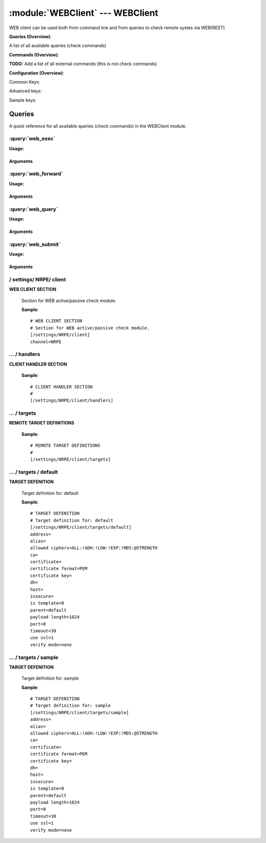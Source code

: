 .. default-domain:: nscp

.. module:: WEBClient
    :synopsis: WEB client can be used both from command line and from queries to check remote systes via WEB(REST)

=================================
:module:`WEBClient` --- WEBClient
=================================
WEB client can be used both from command line and from queries to check remote systes via WEB(REST)

**Queries (Overview)**:

A list of all available queries (check commands)

.. csv-table:: 
    :class: contentstable 
    :delim: | 
    :header: "Command", "Description"

    :query:`web_exec` | Execute remote script via WEB.
    :query:`web_forward` | Forward the request as-is to remote host via WEB.
    :query:`web_query` | Request remote information via WEB.
    :query:`web_submit` | Submit information to remote host via WEB.




**Commands (Overview)**: 

**TODO:** Add a list of all external commands (this is not check commands)

**Configuration (Overview)**:


Common Keys:

.. csv-table:: 
    :class: contentstable 
    :delim: | 
    :header: "Path / Section", "Key", "Description"

    :confpath:`/settings/NRPE/client` | :confkey:`~/settings/NRPE/client.channel` | CHANNEL
    :confpath:`/settings/NRPE/client/targets/default` | :confkey:`~/settings/NRPE/client/targets/default.address` | TARGET ADDRESS
    :confpath:`/settings/NRPE/client/targets/default` | :confkey:`~/settings/NRPE/client/targets/default.certificate` | SSL CERTIFICATE
    :confpath:`/settings/NRPE/client/targets/default` | :confkey:`~/settings/NRPE/client/targets/default.certificate key` | SSL CERTIFICATE KEY
    :confpath:`/settings/NRPE/client/targets/default` | :confkey:`~/settings/NRPE/client/targets/default.insecure` | Insecure legacy mode
    :confpath:`/settings/NRPE/client/targets/default` | :confkey:`~/settings/NRPE/client/targets/default.payload length` | PAYLOAD LENGTH
    :confpath:`/settings/NRPE/client/targets/default` | :confkey:`~/settings/NRPE/client/targets/default.timeout` | TIMEOUT
    :confpath:`/settings/NRPE/client/targets/default` | :confkey:`~/settings/NRPE/client/targets/default.use ssl` | ENABLE SSL ENCRYPTION
    :confpath:`/settings/NRPE/client/targets/default` | :confkey:`~/settings/NRPE/client/targets/default.verify mode` | VERIFY MODE

Advanced keys:

.. csv-table:: 
    :class: contentstable 
    :delim: | 
    :header: "Path / Section", "Key", "Default Value", "Description"

    :confpath:`/settings/NRPE/client/targets/default` | :confkey:`~/settings/NRPE/client/targets/default.alias` | ALIAS
    :confpath:`/settings/NRPE/client/targets/default` | :confkey:`~/settings/NRPE/client/targets/default.allowed ciphers` | ALLOWED CIPHERS
    :confpath:`/settings/NRPE/client/targets/default` | :confkey:`~/settings/NRPE/client/targets/default.ca` | CA
    :confpath:`/settings/NRPE/client/targets/default` | :confkey:`~/settings/NRPE/client/targets/default.certificate format` | CERTIFICATE FORMAT
    :confpath:`/settings/NRPE/client/targets/default` | :confkey:`~/settings/NRPE/client/targets/default.dh` | DH KEY
    :confpath:`/settings/NRPE/client/targets/default` | :confkey:`~/settings/NRPE/client/targets/default.host` | TARGET HOST
    :confpath:`/settings/NRPE/client/targets/default` | :confkey:`~/settings/NRPE/client/targets/default.is template` | IS TEMPLATE
    :confpath:`/settings/NRPE/client/targets/default` | :confkey:`~/settings/NRPE/client/targets/default.parent` | PARENT
    :confpath:`/settings/NRPE/client/targets/default` | :confkey:`~/settings/NRPE/client/targets/default.port` | TARGET PORT

Sample keys:

.. csv-table:: 
    :class: contentstable 
    :delim: | 
    :header: "Path / Section", "Key", "Default Value", "Description"

    :confpath:`/settings/NRPE/client/targets/sample` | :confkey:`~/settings/NRPE/client/targets/sample.address` | TARGET ADDRESS
    :confpath:`/settings/NRPE/client/targets/sample` | :confkey:`~/settings/NRPE/client/targets/sample.alias` | ALIAS
    :confpath:`/settings/NRPE/client/targets/sample` | :confkey:`~/settings/NRPE/client/targets/sample.allowed ciphers` | ALLOWED CIPHERS
    :confpath:`/settings/NRPE/client/targets/sample` | :confkey:`~/settings/NRPE/client/targets/sample.ca` | CA
    :confpath:`/settings/NRPE/client/targets/sample` | :confkey:`~/settings/NRPE/client/targets/sample.certificate` | SSL CERTIFICATE
    :confpath:`/settings/NRPE/client/targets/sample` | :confkey:`~/settings/NRPE/client/targets/sample.certificate format` | CERTIFICATE FORMAT
    :confpath:`/settings/NRPE/client/targets/sample` | :confkey:`~/settings/NRPE/client/targets/sample.certificate key` | SSL CERTIFICATE KEY
    :confpath:`/settings/NRPE/client/targets/sample` | :confkey:`~/settings/NRPE/client/targets/sample.dh` | DH KEY
    :confpath:`/settings/NRPE/client/targets/sample` | :confkey:`~/settings/NRPE/client/targets/sample.host` | TARGET HOST
    :confpath:`/settings/NRPE/client/targets/sample` | :confkey:`~/settings/NRPE/client/targets/sample.insecure` | Insecure legacy mode
    :confpath:`/settings/NRPE/client/targets/sample` | :confkey:`~/settings/NRPE/client/targets/sample.is template` | IS TEMPLATE
    :confpath:`/settings/NRPE/client/targets/sample` | :confkey:`~/settings/NRPE/client/targets/sample.parent` | PARENT
    :confpath:`/settings/NRPE/client/targets/sample` | :confkey:`~/settings/NRPE/client/targets/sample.payload length` | PAYLOAD LENGTH
    :confpath:`/settings/NRPE/client/targets/sample` | :confkey:`~/settings/NRPE/client/targets/sample.port` | TARGET PORT
    :confpath:`/settings/NRPE/client/targets/sample` | :confkey:`~/settings/NRPE/client/targets/sample.timeout` | TIMEOUT
    :confpath:`/settings/NRPE/client/targets/sample` | :confkey:`~/settings/NRPE/client/targets/sample.use ssl` | ENABLE SSL ENCRYPTION
    :confpath:`/settings/NRPE/client/targets/sample` | :confkey:`~/settings/NRPE/client/targets/sample.verify mode` | VERIFY MODE


Queries
=======
A quick reference for all available queries (check commands) in the WEBClient module.

:query:`web_exec`
-----------------
.. query:: web_exec
    :synopsis: Execute remote script via WEB.

**Usage:**



.. csv-table:: 
    :class: contentstable 
    :delim: | 
    :header: "Option", "Default Value", "Description"

    :option:`help` | N/A | Show help screen (this screen)
    :option:`help-pb` | N/A | Show help screen as a protocol buffer payload
    :option:`help-short` | N/A | Show help screen (short format).
    :option:`host` |  | The host of the host running the server
    :option:`port` |  | The port of the host running the server
    :option:`address` |  | The address (host:port) of the host running the server
    :option:`timeout` |  | Number of seconds before connection times out (default=10)
    :option:`target` |  | Target to use (lookup connection info from config)
    :option:`retry` |  | Number of times ti retry a failed connection attempt (default=2)
    :option:`command` |  | The name of the command that the remote daemon should run
    :option:`arguments` |  | list of arguments
    :option:`no-ssl` | N/A | Do not initial an ssl handshake with the server, talk in plain-text.
    :option:`certificate` |  | Length of payload (has to be same as on the server)
    :option:`dh` |  | The pre-generated DH key (if ADH is used this will be your 'key' though it is not a secret key)
    :option:`certificate-key` |  | Client certificate to use
    :option:`certificate-format` |  | Client certificate format (default is PEM)
    :option:`insecure` | N/A | Use insecure legacy mode
    :option:`ca` |  | A file representing the Certificate authority used to validate peer certificates
    :option:`verify` |  | Which verification mode to use: none: no verification, peer: that peer has a certificate, peer-cert: that peer has a valid certificate, ...
    :option:`allowed-ciphers` |  | Which ciphers are allowed for legacy reasons this defaults to ADH which is not secure preferably set this to DEFAULT which is better or a an even stronger cipher
    :option:`payload-length` |  | Length of payload (has to be same as on the server)
    :option:`buffer-length` |  | Same as payload-length (used for legacy reasons)
    :option:`ssl` | N/A | Initial an ssl handshake with the server.


Arguments
*********
.. option:: help
    :synopsis: Show help screen (this screen)

    | Show help screen (this screen)

.. option:: help-pb
    :synopsis: Show help screen as a protocol buffer payload

    | Show help screen as a protocol buffer payload

.. option:: help-short
    :synopsis: Show help screen (short format).

    | Show help screen (short format).

.. option:: host
    :synopsis: The host of the host running the server

    | The host of the host running the server

.. option:: port
    :synopsis: The port of the host running the server

    | The port of the host running the server

.. option:: address
    :synopsis: The address (host:port) of the host running the server

    | The address (host:port) of the host running the server

.. option:: timeout
    :synopsis: Number of seconds before connection times out (default=10)

    | Number of seconds before connection times out (default=10)

.. option:: target
    :synopsis: Target to use (lookup connection info from config)

    | Target to use (lookup connection info from config)

.. option:: retry
    :synopsis: Number of times ti retry a failed connection attempt (default=2)

    | Number of times ti retry a failed connection attempt (default=2)

.. option:: command
    :synopsis: The name of the command that the remote daemon should run

    | The name of the command that the remote daemon should run

.. option:: arguments
    :synopsis: list of arguments

    | list of arguments

.. option:: no-ssl
    :synopsis: Do not initial an ssl handshake with the server, talk in plain-text.

    | Do not initial an ssl handshake with the server, talk in plain-text.

.. option:: certificate
    :synopsis: Length of payload (has to be same as on the server)

    | Length of payload (has to be same as on the server)

.. option:: dh
    :synopsis: The pre-generated DH key (if ADH is used this will be your 'key' though it is not a secret key)

    | The pre-generated DH key (if ADH is used this will be your 'key' though it is not a secret key)

.. option:: certificate-key
    :synopsis: Client certificate to use

    | Client certificate to use

.. option:: certificate-format
    :synopsis: Client certificate format (default is PEM)

    | Client certificate format (default is PEM)

.. option:: insecure
    :synopsis: Use insecure legacy mode

    | Use insecure legacy mode

.. option:: ca
    :synopsis: A file representing the Certificate authority used to validate peer certificates

    | A file representing the Certificate authority used to validate peer certificates

.. option:: verify
    :synopsis: Which verification mode to use: none: no verification, peer: that peer has a certificate, peer-cert: that peer has a valid certificate, ...

    | Which verification mode to use: none: no verification, peer: that peer has a certificate, peer-cert: that peer has a valid certificate, ...

.. option:: allowed-ciphers
    :synopsis: Which ciphers are allowed for legacy reasons this defaults to ADH which is not secure preferably set this to DEFAULT which is better or a an even stronger cipher

    | Which ciphers are allowed for legacy reasons this defaults to ADH which is not secure preferably set this to DEFAULT which is better or a an even stronger cipher

.. option:: payload-length
    :synopsis: Length of payload (has to be same as on the server)

    | Length of payload (has to be same as on the server)

.. option:: buffer-length
    :synopsis: Same as payload-length (used for legacy reasons)

    | Same as payload-length (used for legacy reasons)

.. option:: ssl
    :synopsis: Initial an ssl handshake with the server.

    | Initial an ssl handshake with the server.


:query:`web_forward`
--------------------
.. query:: web_forward
    :synopsis: Forward the request as-is to remote host via WEB.

**Usage:**





Arguments
*********

:query:`web_query`
------------------
.. query:: web_query
    :synopsis: Request remote information via WEB.

**Usage:**



.. csv-table:: 
    :class: contentstable 
    :delim: | 
    :header: "Option", "Default Value", "Description"

    :option:`help` | N/A | Show help screen (this screen)
    :option:`help-pb` | N/A | Show help screen as a protocol buffer payload
    :option:`help-short` | N/A | Show help screen (short format).
    :option:`host` |  | The host of the host running the server
    :option:`port` |  | The port of the host running the server
    :option:`address` |  | The address (host:port) of the host running the server
    :option:`timeout` |  | Number of seconds before connection times out (default=10)
    :option:`target` |  | Target to use (lookup connection info from config)
    :option:`retry` |  | Number of times ti retry a failed connection attempt (default=2)
    :option:`command` |  | The name of the query that the remote daemon should run
    :option:`arguments` |  | list of arguments
    :option:`query-command` |  | The name of the query that the remote daemon should run
    :option:`query-arguments` |  | list of arguments
    :option:`no-ssl` | N/A | Do not initial an ssl handshake with the server, talk in plain-text.
    :option:`certificate` |  | Length of payload (has to be same as on the server)
    :option:`dh` |  | The pre-generated DH key (if ADH is used this will be your 'key' though it is not a secret key)
    :option:`certificate-key` |  | Client certificate to use
    :option:`certificate-format` |  | Client certificate format (default is PEM)
    :option:`insecure` | N/A | Use insecure legacy mode
    :option:`ca` |  | A file representing the Certificate authority used to validate peer certificates
    :option:`verify` |  | Which verification mode to use: none: no verification, peer: that peer has a certificate, peer-cert: that peer has a valid certificate, ...
    :option:`allowed-ciphers` |  | Which ciphers are allowed for legacy reasons this defaults to ADH which is not secure preferably set this to DEFAULT which is better or a an even stronger cipher
    :option:`payload-length` |  | Length of payload (has to be same as on the server)
    :option:`buffer-length` |  | Same as payload-length (used for legacy reasons)
    :option:`ssl` | N/A | Initial an ssl handshake with the server.


Arguments
*********
.. option:: help
    :synopsis: Show help screen (this screen)

    | Show help screen (this screen)

.. option:: help-pb
    :synopsis: Show help screen as a protocol buffer payload

    | Show help screen as a protocol buffer payload

.. option:: help-short
    :synopsis: Show help screen (short format).

    | Show help screen (short format).

.. option:: host
    :synopsis: The host of the host running the server

    | The host of the host running the server

.. option:: port
    :synopsis: The port of the host running the server

    | The port of the host running the server

.. option:: address
    :synopsis: The address (host:port) of the host running the server

    | The address (host:port) of the host running the server

.. option:: timeout
    :synopsis: Number of seconds before connection times out (default=10)

    | Number of seconds before connection times out (default=10)

.. option:: target
    :synopsis: Target to use (lookup connection info from config)

    | Target to use (lookup connection info from config)

.. option:: retry
    :synopsis: Number of times ti retry a failed connection attempt (default=2)

    | Number of times ti retry a failed connection attempt (default=2)

.. option:: command
    :synopsis: The name of the query that the remote daemon should run

    | The name of the query that the remote daemon should run

.. option:: arguments
    :synopsis: list of arguments

    | list of arguments

.. option:: query-command
    :synopsis: The name of the query that the remote daemon should run

    | The name of the query that the remote daemon should run

.. option:: query-arguments
    :synopsis: list of arguments

    | list of arguments

.. option:: no-ssl
    :synopsis: Do not initial an ssl handshake with the server, talk in plain-text.

    | Do not initial an ssl handshake with the server, talk in plain-text.

.. option:: certificate
    :synopsis: Length of payload (has to be same as on the server)

    | Length of payload (has to be same as on the server)

.. option:: dh
    :synopsis: The pre-generated DH key (if ADH is used this will be your 'key' though it is not a secret key)

    | The pre-generated DH key (if ADH is used this will be your 'key' though it is not a secret key)

.. option:: certificate-key
    :synopsis: Client certificate to use

    | Client certificate to use

.. option:: certificate-format
    :synopsis: Client certificate format (default is PEM)

    | Client certificate format (default is PEM)

.. option:: insecure
    :synopsis: Use insecure legacy mode

    | Use insecure legacy mode

.. option:: ca
    :synopsis: A file representing the Certificate authority used to validate peer certificates

    | A file representing the Certificate authority used to validate peer certificates

.. option:: verify
    :synopsis: Which verification mode to use: none: no verification, peer: that peer has a certificate, peer-cert: that peer has a valid certificate, ...

    | Which verification mode to use: none: no verification, peer: that peer has a certificate, peer-cert: that peer has a valid certificate, ...

.. option:: allowed-ciphers
    :synopsis: Which ciphers are allowed for legacy reasons this defaults to ADH which is not secure preferably set this to DEFAULT which is better or a an even stronger cipher

    | Which ciphers are allowed for legacy reasons this defaults to ADH which is not secure preferably set this to DEFAULT which is better or a an even stronger cipher

.. option:: payload-length
    :synopsis: Length of payload (has to be same as on the server)

    | Length of payload (has to be same as on the server)

.. option:: buffer-length
    :synopsis: Same as payload-length (used for legacy reasons)

    | Same as payload-length (used for legacy reasons)

.. option:: ssl
    :synopsis: Initial an ssl handshake with the server.

    | Initial an ssl handshake with the server.


:query:`web_submit`
-------------------
.. query:: web_submit
    :synopsis: Submit information to remote host via WEB.

**Usage:**



.. csv-table:: 
    :class: contentstable 
    :delim: | 
    :header: "Option", "Default Value", "Description"

    :option:`help` | N/A | Show help screen (this screen)
    :option:`help-pb` | N/A | Show help screen as a protocol buffer payload
    :option:`help-short` | N/A | Show help screen (short format).
    :option:`host` |  | The host of the host running the server
    :option:`port` |  | The port of the host running the server
    :option:`address` |  | The address (host:port) of the host running the server
    :option:`timeout` |  | Number of seconds before connection times out (default=10)
    :option:`target` |  | Target to use (lookup connection info from config)
    :option:`retry` |  | Number of times ti retry a failed connection attempt (default=2)
    :option:`command` |  | The name of the command that the remote daemon should run
    :option:`alias` |  | Same as command
    :option:`message` |  | Message
    :option:`result` |  | Result code either a number or OK, WARN, CRIT, UNKNOWN
    :option:`no-ssl` | N/A | Do not initial an ssl handshake with the server, talk in plain-text.
    :option:`certificate` |  | Length of payload (has to be same as on the server)
    :option:`dh` |  | The pre-generated DH key (if ADH is used this will be your 'key' though it is not a secret key)
    :option:`certificate-key` |  | Client certificate to use
    :option:`certificate-format` |  | Client certificate format (default is PEM)
    :option:`insecure` | N/A | Use insecure legacy mode
    :option:`ca` |  | A file representing the Certificate authority used to validate peer certificates
    :option:`verify` |  | Which verification mode to use: none: no verification, peer: that peer has a certificate, peer-cert: that peer has a valid certificate, ...
    :option:`allowed-ciphers` |  | Which ciphers are allowed for legacy reasons this defaults to ADH which is not secure preferably set this to DEFAULT which is better or a an even stronger cipher
    :option:`payload-length` |  | Length of payload (has to be same as on the server)
    :option:`buffer-length` |  | Same as payload-length (used for legacy reasons)
    :option:`ssl` | N/A | Initial an ssl handshake with the server.


Arguments
*********
.. option:: help
    :synopsis: Show help screen (this screen)

    | Show help screen (this screen)

.. option:: help-pb
    :synopsis: Show help screen as a protocol buffer payload

    | Show help screen as a protocol buffer payload

.. option:: help-short
    :synopsis: Show help screen (short format).

    | Show help screen (short format).

.. option:: host
    :synopsis: The host of the host running the server

    | The host of the host running the server

.. option:: port
    :synopsis: The port of the host running the server

    | The port of the host running the server

.. option:: address
    :synopsis: The address (host:port) of the host running the server

    | The address (host:port) of the host running the server

.. option:: timeout
    :synopsis: Number of seconds before connection times out (default=10)

    | Number of seconds before connection times out (default=10)

.. option:: target
    :synopsis: Target to use (lookup connection info from config)

    | Target to use (lookup connection info from config)

.. option:: retry
    :synopsis: Number of times ti retry a failed connection attempt (default=2)

    | Number of times ti retry a failed connection attempt (default=2)

.. option:: command
    :synopsis: The name of the command that the remote daemon should run

    | The name of the command that the remote daemon should run

.. option:: alias
    :synopsis: Same as command

    | Same as command

.. option:: message
    :synopsis: Message

    | Message

.. option:: result
    :synopsis: Result code either a number or OK, WARN, CRIT, UNKNOWN

    | Result code either a number or OK, WARN, CRIT, UNKNOWN

.. option:: no-ssl
    :synopsis: Do not initial an ssl handshake with the server, talk in plain-text.

    | Do not initial an ssl handshake with the server, talk in plain-text.

.. option:: certificate
    :synopsis: Length of payload (has to be same as on the server)

    | Length of payload (has to be same as on the server)

.. option:: dh
    :synopsis: The pre-generated DH key (if ADH is used this will be your 'key' though it is not a secret key)

    | The pre-generated DH key (if ADH is used this will be your 'key' though it is not a secret key)

.. option:: certificate-key
    :synopsis: Client certificate to use

    | Client certificate to use

.. option:: certificate-format
    :synopsis: Client certificate format (default is PEM)

    | Client certificate format (default is PEM)

.. option:: insecure
    :synopsis: Use insecure legacy mode

    | Use insecure legacy mode

.. option:: ca
    :synopsis: A file representing the Certificate authority used to validate peer certificates

    | A file representing the Certificate authority used to validate peer certificates

.. option:: verify
    :synopsis: Which verification mode to use: none: no verification, peer: that peer has a certificate, peer-cert: that peer has a valid certificate, ...

    | Which verification mode to use: none: no verification, peer: that peer has a certificate, peer-cert: that peer has a valid certificate, ...

.. option:: allowed-ciphers
    :synopsis: Which ciphers are allowed for legacy reasons this defaults to ADH which is not secure preferably set this to DEFAULT which is better or a an even stronger cipher

    | Which ciphers are allowed for legacy reasons this defaults to ADH which is not secure preferably set this to DEFAULT which is better or a an even stronger cipher

.. option:: payload-length
    :synopsis: Length of payload (has to be same as on the server)

    | Length of payload (has to be same as on the server)

.. option:: buffer-length
    :synopsis: Same as payload-length (used for legacy reasons)

    | Same as payload-length (used for legacy reasons)

.. option:: ssl
    :synopsis: Initial an ssl handshake with the server.

    | Initial an ssl handshake with the server.






/ settings/ NRPE/ client
------------------------

.. confpath:: /settings/NRPE/client
    :synopsis: WEB CLIENT SECTION

**WEB CLIENT SECTION**

    | Section for WEB active/passive check module.


    .. csv-table:: 
        :class: contentstable 
        :delim: | 
        :header: "Key", "Default Value", "Description"
    
        :confkey:`channel` | NRPE | CHANNEL

    **Sample**::

        # WEB CLIENT SECTION
        # Section for WEB active/passive check module.
        [/settings/NRPE/client]
        channel=NRPE


    .. confkey:: channel
        :synopsis: CHANNEL

        **CHANNEL**

        | The channel to listen to.

        **Path**: /settings/NRPE/client

        **Key**: channel

        **Default value**: NRPE

        **Used by**: :module:`NRPEClient`,  :module:`WEBClient`

        **Sample**::

            [/settings/NRPE/client]
            # CHANNEL
            channel=NRPE




…  / handlers
-------------

.. confpath:: /settings/NRPE/client/handlers
    :synopsis: CLIENT HANDLER SECTION

**CLIENT HANDLER SECTION**






    **Sample**::

        # CLIENT HANDLER SECTION
        # 
        [/settings/NRPE/client/handlers]




…  / targets
------------

.. confpath:: /settings/NRPE/client/targets
    :synopsis: REMOTE TARGET DEFINITIONS

**REMOTE TARGET DEFINITIONS**






    **Sample**::

        # REMOTE TARGET DEFINITIONS
        # 
        [/settings/NRPE/client/targets]




…  / targets / default
----------------------

.. confpath:: /settings/NRPE/client/targets/default
    :synopsis: TARGET DEFENITION

**TARGET DEFENITION**

    | Target definition for: default


    .. csv-table:: 
        :class: contentstable 
        :delim: | 
        :header: "Key", "Default Value", "Description"
    
        :confkey:`address` |  | TARGET ADDRESS
        :confkey:`alias` |  | ALIAS
        :confkey:`allowed ciphers` | ALL:!ADH:!LOW:!EXP:!MD5:@STRENGTH | ALLOWED CIPHERS
        :confkey:`ca` |  | CA
        :confkey:`certificate` |  | SSL CERTIFICATE
        :confkey:`certificate format` | PEM | CERTIFICATE FORMAT
        :confkey:`certificate key` |  | SSL CERTIFICATE KEY
        :confkey:`dh` |  | DH KEY
        :confkey:`host` |  | TARGET HOST
        :confkey:`insecure` |  | Insecure legacy mode
        :confkey:`is template` | 0 | IS TEMPLATE
        :confkey:`parent` | default | PARENT
        :confkey:`payload length` | 1024 | PAYLOAD LENGTH
        :confkey:`port` | 0 | TARGET PORT
        :confkey:`timeout` | 30 | TIMEOUT
        :confkey:`use ssl` | 1 | ENABLE SSL ENCRYPTION
        :confkey:`verify mode` | none | VERIFY MODE

    **Sample**::

        # TARGET DEFENITION
        # Target definition for: default
        [/settings/NRPE/client/targets/default]
        address=
        alias=
        allowed ciphers=ALL:!ADH:!LOW:!EXP:!MD5:@STRENGTH
        ca=
        certificate=
        certificate format=PEM
        certificate key=
        dh=
        host=
        insecure=
        is template=0
        parent=default
        payload length=1024
        port=0
        timeout=30
        use ssl=1
        verify mode=none


    .. confkey:: address
        :synopsis: TARGET ADDRESS

        **TARGET ADDRESS**

        | Target host address

        **Path**: /settings/NRPE/client/targets/default

        **Key**: address

        **Default value**: 

        **Used by**: :module:`NRPEClient`,  :module:`WEBClient`

        **Sample**::

            [/settings/NRPE/client/targets/default]
            # TARGET ADDRESS
            address=


    .. confkey:: alias
        :synopsis: ALIAS

        **ALIAS**

        | The alias (service name) to report to server

        **Advanced** (means it is not commonly used)

        **Path**: /settings/NRPE/client/targets/default

        **Key**: alias

        **Default value**: 

        **Used by**: :module:`NRPEClient`,  :module:`WEBClient`

        **Sample**::

            [/settings/NRPE/client/targets/default]
            # ALIAS
            alias=


    .. confkey:: allowed ciphers
        :synopsis: ALLOWED CIPHERS

        **ALLOWED CIPHERS**

        | The allowed list of ciphers (setting insecure wil override this to only support ADH

        **Advanced** (means it is not commonly used)

        **Path**: /settings/NRPE/client/targets/default

        **Key**: allowed ciphers

        **Default value**: ALL:!ADH:!LOW:!EXP:!MD5:@STRENGTH

        **Used by**: :module:`NRPEClient`,  :module:`WEBClient`

        **Sample**::

            [/settings/NRPE/client/targets/default]
            # ALLOWED CIPHERS
            allowed ciphers=ALL:!ADH:!LOW:!EXP:!MD5:@STRENGTH


    .. confkey:: ca
        :synopsis: CA

        **CA**

        | The certificate authority to use to authenticate remote certificate

        **Advanced** (means it is not commonly used)

        **Path**: /settings/NRPE/client/targets/default

        **Key**: ca

        **Default value**: 

        **Used by**: :module:`NRPEClient`,  :module:`WEBClient`

        **Sample**::

            [/settings/NRPE/client/targets/default]
            # CA
            ca=


    .. confkey:: certificate
        :synopsis: SSL CERTIFICATE

        **SSL CERTIFICATE**

        | The ssl certificate to use to encrypt the communication

        **Path**: /settings/NRPE/client/targets/default

        **Key**: certificate

        **Default value**: 

        **Used by**: :module:`NRPEClient`,  :module:`WEBClient`

        **Sample**::

            [/settings/NRPE/client/targets/default]
            # SSL CERTIFICATE
            certificate=


    .. confkey:: certificate format
        :synopsis: CERTIFICATE FORMAT

        **CERTIFICATE FORMAT**

        | Format of SSL certificate

        **Advanced** (means it is not commonly used)

        **Path**: /settings/NRPE/client/targets/default

        **Key**: certificate format

        **Default value**: PEM

        **Used by**: :module:`NRPEClient`,  :module:`WEBClient`

        **Sample**::

            [/settings/NRPE/client/targets/default]
            # CERTIFICATE FORMAT
            certificate format=PEM


    .. confkey:: certificate key
        :synopsis: SSL CERTIFICATE KEY

        **SSL CERTIFICATE KEY**

        | Key for the SSL certificate

        **Path**: /settings/NRPE/client/targets/default

        **Key**: certificate key

        **Default value**: 

        **Used by**: :module:`NRPEClient`,  :module:`WEBClient`

        **Sample**::

            [/settings/NRPE/client/targets/default]
            # SSL CERTIFICATE KEY
            certificate key=


    .. confkey:: dh
        :synopsis: DH KEY

        **DH KEY**

        | The diffi-hellman perfect forwarded secret to use setting --insecure will override this

        **Advanced** (means it is not commonly used)

        **Path**: /settings/NRPE/client/targets/default

        **Key**: dh

        **Default value**: 

        **Used by**: :module:`NRPEClient`,  :module:`WEBClient`

        **Sample**::

            [/settings/NRPE/client/targets/default]
            # DH KEY
            dh=


    .. confkey:: host
        :synopsis: TARGET HOST

        **TARGET HOST**

        | The target server to report results to.

        **Advanced** (means it is not commonly used)

        **Path**: /settings/NRPE/client/targets/default

        **Key**: host

        **Default value**: 

        **Used by**: :module:`NRPEClient`,  :module:`WEBClient`

        **Sample**::

            [/settings/NRPE/client/targets/default]
            # TARGET HOST
            host=


    .. confkey:: insecure
        :synopsis: Insecure legacy mode

        **Insecure legacy mode**

        | Use insecure legacy mode to connect to old NRPE server

        **Path**: /settings/NRPE/client/targets/default

        **Key**: insecure

        **Default value**: 

        **Used by**: :module:`NRPEClient`,  :module:`WEBClient`

        **Sample**::

            [/settings/NRPE/client/targets/default]
            # Insecure legacy mode
            insecure=


    .. confkey:: is template
        :synopsis: IS TEMPLATE

        **IS TEMPLATE**

        | Declare this object as a template (this means it will not be available as a separate object)

        **Advanced** (means it is not commonly used)

        **Path**: /settings/NRPE/client/targets/default

        **Key**: is template

        **Default value**: 0

        **Used by**: :module:`NRPEClient`,  :module:`WEBClient`

        **Sample**::

            [/settings/NRPE/client/targets/default]
            # IS TEMPLATE
            is template=0


    .. confkey:: parent
        :synopsis: PARENT

        **PARENT**

        | The parent the target inherits from

        **Advanced** (means it is not commonly used)

        **Path**: /settings/NRPE/client/targets/default

        **Key**: parent

        **Default value**: default

        **Used by**: :module:`NRPEClient`,  :module:`WEBClient`

        **Sample**::

            [/settings/NRPE/client/targets/default]
            # PARENT
            parent=default


    .. confkey:: payload length
        :synopsis: PAYLOAD LENGTH

        **PAYLOAD LENGTH**

        | Length of payload to/from the NRPE agent. This is a hard specific value so you have to "configure" (read recompile) your NRPE agent to use the same value for it to work.

        **Path**: /settings/NRPE/client/targets/default

        **Key**: payload length

        **Default value**: 1024

        **Used by**: :module:`NRPEClient`,  :module:`WEBClient`

        **Sample**::

            [/settings/NRPE/client/targets/default]
            # PAYLOAD LENGTH
            payload length=1024


    .. confkey:: port
        :synopsis: TARGET PORT

        **TARGET PORT**

        | The target server port

        **Advanced** (means it is not commonly used)

        **Path**: /settings/NRPE/client/targets/default

        **Key**: port

        **Default value**: 0

        **Used by**: :module:`NRPEClient`,  :module:`WEBClient`

        **Sample**::

            [/settings/NRPE/client/targets/default]
            # TARGET PORT
            port=0


    .. confkey:: timeout
        :synopsis: TIMEOUT

        **TIMEOUT**

        | Timeout when reading/writing packets to/from sockets.

        **Path**: /settings/NRPE/client/targets/default

        **Key**: timeout

        **Default value**: 30

        **Used by**: :module:`NRPEClient`,  :module:`WEBClient`

        **Sample**::

            [/settings/NRPE/client/targets/default]
            # TIMEOUT
            timeout=30


    .. confkey:: use ssl
        :synopsis: ENABLE SSL ENCRYPTION

        **ENABLE SSL ENCRYPTION**

        | This option controls if SSL should be enabled.

        **Path**: /settings/NRPE/client/targets/default

        **Key**: use ssl

        **Default value**: 1

        **Used by**: :module:`NRPEClient`,  :module:`WEBClient`

        **Sample**::

            [/settings/NRPE/client/targets/default]
            # ENABLE SSL ENCRYPTION
            use ssl=1


    .. confkey:: verify mode
        :synopsis: VERIFY MODE

        **VERIFY MODE**

        | What to verify default is non, to validate remote certificate use remote-peer

        **Path**: /settings/NRPE/client/targets/default

        **Key**: verify mode

        **Default value**: none

        **Used by**: :module:`NRPEClient`,  :module:`WEBClient`

        **Sample**::

            [/settings/NRPE/client/targets/default]
            # VERIFY MODE
            verify mode=none




…  / targets / sample
---------------------

.. confpath:: /settings/NRPE/client/targets/sample
    :synopsis: TARGET DEFENITION

**TARGET DEFENITION**

    | Target definition for: sample


    .. csv-table:: 
        :class: contentstable 
        :delim: | 
        :header: "Key", "Default Value", "Description"
    
        :confkey:`address` |  | TARGET ADDRESS
        :confkey:`alias` |  | ALIAS
        :confkey:`allowed ciphers` | ALL:!ADH:!LOW:!EXP:!MD5:@STRENGTH | ALLOWED CIPHERS
        :confkey:`ca` |  | CA
        :confkey:`certificate` |  | SSL CERTIFICATE
        :confkey:`certificate format` | PEM | CERTIFICATE FORMAT
        :confkey:`certificate key` |  | SSL CERTIFICATE KEY
        :confkey:`dh` |  | DH KEY
        :confkey:`host` |  | TARGET HOST
        :confkey:`insecure` |  | Insecure legacy mode
        :confkey:`is template` | 0 | IS TEMPLATE
        :confkey:`parent` | default | PARENT
        :confkey:`payload length` | 1024 | PAYLOAD LENGTH
        :confkey:`port` | 0 | TARGET PORT
        :confkey:`timeout` | 30 | TIMEOUT
        :confkey:`use ssl` | 1 | ENABLE SSL ENCRYPTION
        :confkey:`verify mode` | none | VERIFY MODE

    **Sample**::

        # TARGET DEFENITION
        # Target definition for: sample
        [/settings/NRPE/client/targets/sample]
        address=
        alias=
        allowed ciphers=ALL:!ADH:!LOW:!EXP:!MD5:@STRENGTH
        ca=
        certificate=
        certificate format=PEM
        certificate key=
        dh=
        host=
        insecure=
        is template=0
        parent=default
        payload length=1024
        port=0
        timeout=30
        use ssl=1
        verify mode=none


    .. confkey:: address
        :synopsis: TARGET ADDRESS

        **TARGET ADDRESS**

        | Target host address

        **Path**: /settings/NRPE/client/targets/sample

        **Key**: address

        **Default value**: 

        **Sample key**: This key is provided as a sample to show how to configure objects

        **Used by**: :module:`NRPEClient`,  :module:`WEBClient`

        **Sample**::

            [/settings/NRPE/client/targets/sample]
            # TARGET ADDRESS
            address=


    .. confkey:: alias
        :synopsis: ALIAS

        **ALIAS**

        | The alias (service name) to report to server

        **Advanced** (means it is not commonly used)

        **Path**: /settings/NRPE/client/targets/sample

        **Key**: alias

        **Default value**: 

        **Sample key**: This key is provided as a sample to show how to configure objects

        **Used by**: :module:`NRPEClient`,  :module:`WEBClient`

        **Sample**::

            [/settings/NRPE/client/targets/sample]
            # ALIAS
            alias=


    .. confkey:: allowed ciphers
        :synopsis: ALLOWED CIPHERS

        **ALLOWED CIPHERS**

        | The allowed list of ciphers (setting insecure wil override this to only support ADH

        **Advanced** (means it is not commonly used)

        **Path**: /settings/NRPE/client/targets/sample

        **Key**: allowed ciphers

        **Default value**: ALL:!ADH:!LOW:!EXP:!MD5:@STRENGTH

        **Sample key**: This key is provided as a sample to show how to configure objects

        **Used by**: :module:`NRPEClient`,  :module:`WEBClient`

        **Sample**::

            [/settings/NRPE/client/targets/sample]
            # ALLOWED CIPHERS
            allowed ciphers=ALL:!ADH:!LOW:!EXP:!MD5:@STRENGTH


    .. confkey:: ca
        :synopsis: CA

        **CA**

        | The certificate authority to use to authenticate remote certificate

        **Advanced** (means it is not commonly used)

        **Path**: /settings/NRPE/client/targets/sample

        **Key**: ca

        **Default value**: 

        **Sample key**: This key is provided as a sample to show how to configure objects

        **Used by**: :module:`NRPEClient`,  :module:`WEBClient`

        **Sample**::

            [/settings/NRPE/client/targets/sample]
            # CA
            ca=


    .. confkey:: certificate
        :synopsis: SSL CERTIFICATE

        **SSL CERTIFICATE**

        | The ssl certificate to use to encrypt the communication

        **Path**: /settings/NRPE/client/targets/sample

        **Key**: certificate

        **Default value**: 

        **Sample key**: This key is provided as a sample to show how to configure objects

        **Used by**: :module:`NRPEClient`,  :module:`WEBClient`

        **Sample**::

            [/settings/NRPE/client/targets/sample]
            # SSL CERTIFICATE
            certificate=


    .. confkey:: certificate format
        :synopsis: CERTIFICATE FORMAT

        **CERTIFICATE FORMAT**

        | Format of SSL certificate

        **Advanced** (means it is not commonly used)

        **Path**: /settings/NRPE/client/targets/sample

        **Key**: certificate format

        **Default value**: PEM

        **Sample key**: This key is provided as a sample to show how to configure objects

        **Used by**: :module:`NRPEClient`,  :module:`WEBClient`

        **Sample**::

            [/settings/NRPE/client/targets/sample]
            # CERTIFICATE FORMAT
            certificate format=PEM


    .. confkey:: certificate key
        :synopsis: SSL CERTIFICATE KEY

        **SSL CERTIFICATE KEY**

        | Key for the SSL certificate

        **Path**: /settings/NRPE/client/targets/sample

        **Key**: certificate key

        **Default value**: 

        **Sample key**: This key is provided as a sample to show how to configure objects

        **Used by**: :module:`NRPEClient`,  :module:`WEBClient`

        **Sample**::

            [/settings/NRPE/client/targets/sample]
            # SSL CERTIFICATE KEY
            certificate key=


    .. confkey:: dh
        :synopsis: DH KEY

        **DH KEY**

        | The diffi-hellman perfect forwarded secret to use setting --insecure will override this

        **Advanced** (means it is not commonly used)

        **Path**: /settings/NRPE/client/targets/sample

        **Key**: dh

        **Default value**: 

        **Sample key**: This key is provided as a sample to show how to configure objects

        **Used by**: :module:`NRPEClient`,  :module:`WEBClient`

        **Sample**::

            [/settings/NRPE/client/targets/sample]
            # DH KEY
            dh=


    .. confkey:: host
        :synopsis: TARGET HOST

        **TARGET HOST**

        | The target server to report results to.

        **Advanced** (means it is not commonly used)

        **Path**: /settings/NRPE/client/targets/sample

        **Key**: host

        **Default value**: 

        **Sample key**: This key is provided as a sample to show how to configure objects

        **Used by**: :module:`NRPEClient`,  :module:`WEBClient`

        **Sample**::

            [/settings/NRPE/client/targets/sample]
            # TARGET HOST
            host=


    .. confkey:: insecure
        :synopsis: Insecure legacy mode

        **Insecure legacy mode**

        | Use insecure legacy mode to connect to old NRPE server

        **Path**: /settings/NRPE/client/targets/sample

        **Key**: insecure

        **Default value**: 

        **Sample key**: This key is provided as a sample to show how to configure objects

        **Used by**: :module:`NRPEClient`,  :module:`WEBClient`

        **Sample**::

            [/settings/NRPE/client/targets/sample]
            # Insecure legacy mode
            insecure=


    .. confkey:: is template
        :synopsis: IS TEMPLATE

        **IS TEMPLATE**

        | Declare this object as a template (this means it will not be available as a separate object)

        **Advanced** (means it is not commonly used)

        **Path**: /settings/NRPE/client/targets/sample

        **Key**: is template

        **Default value**: 0

        **Sample key**: This key is provided as a sample to show how to configure objects

        **Used by**: :module:`NRPEClient`,  :module:`WEBClient`

        **Sample**::

            [/settings/NRPE/client/targets/sample]
            # IS TEMPLATE
            is template=0


    .. confkey:: parent
        :synopsis: PARENT

        **PARENT**

        | The parent the target inherits from

        **Advanced** (means it is not commonly used)

        **Path**: /settings/NRPE/client/targets/sample

        **Key**: parent

        **Default value**: default

        **Sample key**: This key is provided as a sample to show how to configure objects

        **Used by**: :module:`NRPEClient`,  :module:`WEBClient`

        **Sample**::

            [/settings/NRPE/client/targets/sample]
            # PARENT
            parent=default


    .. confkey:: payload length
        :synopsis: PAYLOAD LENGTH

        **PAYLOAD LENGTH**

        | Length of payload to/from the NRPE agent. This is a hard specific value so you have to "configure" (read recompile) your NRPE agent to use the same value for it to work.

        **Path**: /settings/NRPE/client/targets/sample

        **Key**: payload length

        **Default value**: 1024

        **Sample key**: This key is provided as a sample to show how to configure objects

        **Used by**: :module:`NRPEClient`,  :module:`WEBClient`

        **Sample**::

            [/settings/NRPE/client/targets/sample]
            # PAYLOAD LENGTH
            payload length=1024


    .. confkey:: port
        :synopsis: TARGET PORT

        **TARGET PORT**

        | The target server port

        **Advanced** (means it is not commonly used)

        **Path**: /settings/NRPE/client/targets/sample

        **Key**: port

        **Default value**: 0

        **Sample key**: This key is provided as a sample to show how to configure objects

        **Used by**: :module:`NRPEClient`,  :module:`WEBClient`

        **Sample**::

            [/settings/NRPE/client/targets/sample]
            # TARGET PORT
            port=0


    .. confkey:: timeout
        :synopsis: TIMEOUT

        **TIMEOUT**

        | Timeout when reading/writing packets to/from sockets.

        **Path**: /settings/NRPE/client/targets/sample

        **Key**: timeout

        **Default value**: 30

        **Sample key**: This key is provided as a sample to show how to configure objects

        **Used by**: :module:`NRPEClient`,  :module:`WEBClient`

        **Sample**::

            [/settings/NRPE/client/targets/sample]
            # TIMEOUT
            timeout=30


    .. confkey:: use ssl
        :synopsis: ENABLE SSL ENCRYPTION

        **ENABLE SSL ENCRYPTION**

        | This option controls if SSL should be enabled.

        **Path**: /settings/NRPE/client/targets/sample

        **Key**: use ssl

        **Default value**: 1

        **Sample key**: This key is provided as a sample to show how to configure objects

        **Used by**: :module:`NRPEClient`,  :module:`WEBClient`

        **Sample**::

            [/settings/NRPE/client/targets/sample]
            # ENABLE SSL ENCRYPTION
            use ssl=1


    .. confkey:: verify mode
        :synopsis: VERIFY MODE

        **VERIFY MODE**

        | What to verify default is non, to validate remote certificate use remote-peer

        **Path**: /settings/NRPE/client/targets/sample

        **Key**: verify mode

        **Default value**: none

        **Sample key**: This key is provided as a sample to show how to configure objects

        **Used by**: :module:`NRPEClient`,  :module:`WEBClient`

        **Sample**::

            [/settings/NRPE/client/targets/sample]
            # VERIFY MODE
            verify mode=none


